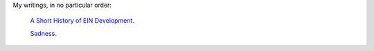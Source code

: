 .. title: Essays
.. slug: index
.. date: 2017-08-19 08:03:53 UTC-05:00
.. tags: 
.. category: 
.. link: 
.. description: 
.. type: text

My writings, in no particular order:


 `A Short History of EIN Development <ein_history>`_.

 `Sadness <sadness>`_.


